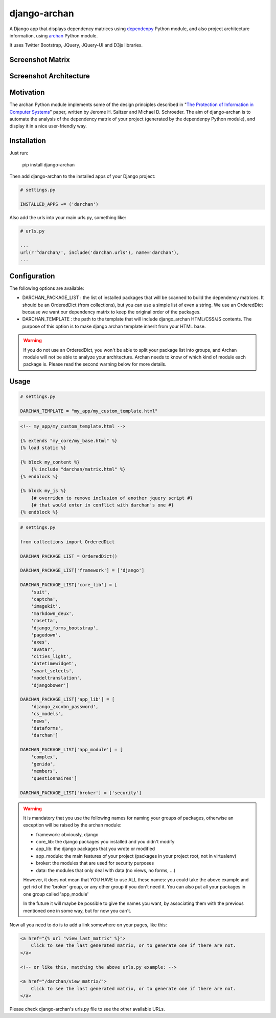 django-archan
=============

A Django app that displays dependency matrices using `dependenpy`_ Python
module, and also project architecture information, using `archan`_ Python module.

It uses Twitter Bootstrap, JQuery, JQuery-UI and D3js libraries.

.. _dependenpy: https://github.com/Pawamoy/dependenpy
.. _archan: https://github.com/Pawamoy/archan

Screenshot Matrix
-----------------

.. image:: http://image.noelshack.com/fichiers/2015/14/1427998026-depmat.png

Screenshot Architecture
-----------------------

.. image:: http://image.noelshack.com/fichiers/2015/14/1427998025-archan.png
    :alt: Architecture analysis tab

Motivation
----------

The archan Python module implements some of the design principles described in 
"`The Protection of Information in Computer Systems`_" paper, written by 
Jerome H. Saltzer and Michael D. Schroeder. The aim of django-archan is to automate
the analysis of the dependency matrix of your project (generated by the dependenpy Python module),
and display it in a nice user-friendly way.

.. _The Protection of Information in Computer Systems : https://www.cs.virginia.edu/~evans/cs551/saltzer/

Installation
------------

Just run:

    pip install django-archan
    
Then add django-archan to the installed apps of your Django project:

.. code:: python

    # settings.py
    
    INSTALLED_APPS += ('darchan')
    
Also add the urls into your main urls.py, something like:

.. code:: python

    # urls.py
    
    ...
    url(r'^darchan/', include('darchan.urls'), name='darchan'),
    ...
    
Configuration
-------------

The following options are available:

* DARCHAN_PACKAGE_LIST : the list of installed packages that will be scanned to
  build the dependency matrices. It should be an OrderedDict (from collections),
  but you can use a simple list of even a string. We use an OrderedDict because
  we want our dependency matrix to keep the original order of the packages.
* DARCHAN_TEMPLATE : the path to the template that will include django_archan
  HTML/CSS/JS contents. The purpose of this option is to make django archan
  template inherit from your HTML base.

.. warning::

    If you do not use an OrderedDict, you won't be able to split your package
    list into groups, and Archan module will not be able to analyze your
    architecture. Archan needs to know of which kind of module each package is.
    Please read the second warning below for more details.

Usage
-----

.. code:: python

    # settings.py

    DARCHAN_TEMPLATE = "my_app/my_custom_template.html"


.. code:: html

    <!-- my_app/my_custom_template.html -->

    {% extends "my_core/my_base.html" %}
    {% load static %}

    {% block my_content %}
        {% include "darchan/matrix.html" %}
    {% endblock %}

    {% block my_js %}
        {# overriden to remove inclusion of another jquery script #}
        {# that would enter in conflict with darchan's one #}
    {% endblock %}


.. code:: python

    # settings.py

    from collections import OrderedDict

    DARCHAN_PACKAGE_LIST = OrderedDict()

    DARCHAN_PACKAGE_LIST['framework'] = ['django']

    DARCHAN_PACKAGE_LIST['core_lib'] = [
        'suit',
        'captcha',
        'imagekit',
        'markdown_deux',
        'rosetta',
        'django_forms_bootstrap',
        'pagedown',
        'axes',
        'avatar',
        'cities_light',
        'datetimewidget',
        'smart_selects',
        'modeltranslation',
        'djangobower']

    DARCHAN_PACKAGE_LIST['app_lib'] = [
        'django_zxcvbn_password',
        'cs_models',
        'news',
        'dataforms',
        'darchan']

    DARCHAN_PACKAGE_LIST['app_module'] = [
        'complex',
        'genida',
        'members',
        'questionnaires']

    DARCHAN_PACKAGE_LIST['broker'] = ['security']


.. warning::

    It is mandatory that you use the following names
    for naming your groups of packages, otherwise an exception will
    be raised by the archan module:

    * framework: obviously, django
    * core_lib: the django packages you installed and you didn't modify
    * app_lib: the django packages that you wrote or modified
    * app_module: the main features of your project
      (packages in your project root, not in virtualenv)
    * broker: the modules that are used for security purposes
    * data: the modules that only deal with data (no views, no forms, ...)

    However, it does not mean that YOU HAVE to use ALL these names: you could
    take the above example and get rid of the 'broker' group, or any other group
    if you don't need it. You can also put all your packages in one group
    called 'app_module'

    In the future it will maybe be possible to give the names you want,
    by associating them with the previous mentioned one in some way, but for
    now you can't.


Now all you need to do is to add a link somewhere on your pages, like this:

.. code:: html

    <a href="{% url "view_last_matrix" %}">
        Click to see the last generated matrix, or to generate one if there are not.
    </a>

    <!-- or like this, matching the above urls.py example: -->

    <a href="/darchan/view_matrix/">
        Click to see the last generated matrix, or to generate one if there are not.
    </a>

Please check django-archan's urls.py file to see the other available URLs.
